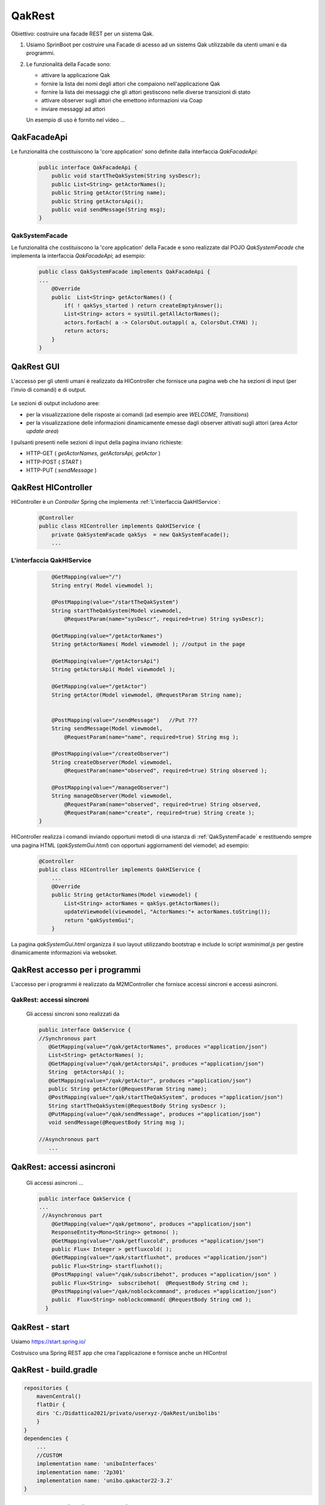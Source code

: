 .. role:: red 
.. role:: blue 
.. role:: brown 
.. role:: remark
.. role:: worktodo  

=============================
QakRest
=============================

Obiettivo: costruire una facade REST per un sistema Qak.

#. Usiamo SprinBoot per costruire una Facade di acesso ad un sistems Qak utilizzabile da utenti umani e 
   da  programmi.
#. Le funzionalità della Facade sono:

   - attivare la applicazione Qak 
   - fornire la lista dei nomi degli attori che compaiono nell'applicazione Qak
   - fornire la lista dei messaggi che gli attori gestiscono nelle diverse transizioni di stato
   - attivare observer sugli attori che emettono informazioni via Coap 
   - inviare messaggi ad attori

   Un esempio di uso è fornito nel video ...

++++++++++++++++++++++++++++++
QakFacadeApi
++++++++++++++++++++++++++++++

Le funzionalità che costituiscono la 'core application' sono definite dalla interfaccia *QakFacadeApi*:

   .. code:: java

        public interface QakFacadeApi {
            public void startTheQakSystem(String sysDescr);
            public List<String> getActorNames();
            public String getActor(String name);
            public String getActorsApi();
            public void sendMessage(String msg);
        }

%%%%%%%%%%%%%%%%%%%%%%%%%%
QakSystemFacade        
%%%%%%%%%%%%%%%%%%%%%%%%%%

Le funzionalità che costituiscono la 'core application' della Facade e sono realizzate dal POJO 
*QakSystemFacade* che implementa la interfaccia *QakFacadeApi*; ad esempio:

   .. code:: java

    public class QakSystemFacade implements QakFacadeApi {
    ...
        @Override
        public  List<String> getActorNames() {
            if( ! qakSys_started ) return createEmptyAnswer();
            List<String> actors = sysUtil.getAllActorNames();
            actors.forEach( a -> ColorsOut.outappl( a, ColorsOut.CYAN) );
            return actors;
        }
    }

++++++++++++++++++++++++++++++
QakRest GUI
++++++++++++++++++++++++++++++

L'accesso per gli utenti umani è realizzato da HIController che fornisce una pagina web 
che ha sezioni di input (per l'invio di comandi) e di output.

    .. image:: ./_static/img/QakRest/QakRestConsole.png 
       :align: center
       :width: 100%  

Le :blue:`sezioni di output` includono aree:

- per la visualizzazione delle risposte ai comandi (ad esempio aree *WELCOME, Transitions*)
- per la visualizzazione delle informazioni dinamicamente emesse dagli observer attivati sugli attori
  (area *Actor update area*)


I pulsanti presenti nelle :blue:`sezioni di input` della pagina inviano richieste:

- HTTP-GET ( *getActorNames, getActorsApi, getActor* ) 
- HTTP-POST ( *START* )
- HTTP-PUT ( *sendMessage* )

++++++++++++++++++++++++++++++
QakRest HIController
++++++++++++++++++++++++++++++

HIController è un *Controller* Spring che implementa :ref:`L'interfaccia QakHIService`:

   .. code:: java

    @Controller
    public class HIController implements QakHIService {
        private QakSystemFacade qakSys  = new QakSystemFacade();
        ...

%%%%%%%%%%%%%%%%%%%%%%%%%%%%%%%%%%
L'interfaccia QakHIService
%%%%%%%%%%%%%%%%%%%%%%%%%%%%%%%%%%

   .. code:: java

        @GetMapping(value="/")
        String entry( Model viewmodel );

        @PostMapping(value="/startTheQakSystem")
        String startTheQakSystem(Model viewmodel, 
            @RequestParam(name="sysDescr", required=true) String sysDescr);

        @GetMapping(value="/getActorNames")
        String getActorNames( Model viewmodel ); //output in the page 

        @GetMapping(value="/getActorsApi")
        String getActorsApi( Model viewmodel );

        @GetMapping(value="/getActor")
        String getActor(Model viewmodel, @RequestParam String name);


        @PostMapping(value="/sendMessage")   //Put ???
        String sendMessage(Model viewmodel, 
            @RequestParam(name="name", required=true) String msg );

        @PostMapping(value="/createObserver")
        String createObserver(Model viewmodel,
            @RequestParam(name="observed", required=true) String observed );

        @PostMapping(value="/manageObserver")
        String manageObserver(Model viewmodel,
            @RequestParam(name="observed", required=true) String observed,
            @RequestParam(name="create", required=true) String create );
    }



HIController realizza i comandi inviando opportuni metodi di una istanza di 
:ref:`QakSystemFacade` e restituendo sempre una pagina HTML (*qakSystemGui.html*) con 
opportuni aggiornamenti del viemodel; ad esempio:

   .. code:: java

    @Controller
    public class HIController implements QakHIService {
        ...
        @Override
        public String getActorNames(Model viewmodel) {
            List<String> actorNames = qakSys.getActorNames();
            updateViewmodel(viewmodel, "ActorNames:"+ actorNames.toString());
            return "qakSystemGui";
        }

La pagina *qakSystemGui.html* organizza il suo layout utilizzando  bootstrap 
e include lo script *wsminimal.js* per gestire dinamicamente informazioni via websoket.


+++++++++++++++++++++++++++++++++
QakRest accesso per i programmi
+++++++++++++++++++++++++++++++++

L'accesso per i programmi è realizzato da M2MController che fornisce accessi sincroni 
e accessi asincroni. 


%%%%%%%%%%%%%%%%%%%%%%%%%%%%%%%%%%
QakRest: accessi sincroni
%%%%%%%%%%%%%%%%%%%%%%%%%%%%%%%%%%

   Gli accessi sincroni sono realizzati da

   .. code:: java

     public interface QakService {
     //Synchronous part
        @GetMapping(value="/qak/getActorNames", produces ="application/json")
        List<String> getActorNames( );
        @GetMapping(value="/qak/getActorsApi", produces ="application/json")
        String  getActorsApi( );
        @GetMapping(value="/qak/getActor", produces ="application/json")
        public String getActor(@RequestParam String name);
        @PostMapping(value="/qak/startTheQakSystem", produces ="application/json")
        String startTheQakSystem(@RequestBody String sysDescr );
        @PutMapping(value="/qak/sendMessage", produces ="application/json")
        void sendMessage(@RequestBody String msg );

     //Asynchronous part   
        ...


++++++++++++++++++++++++++++++
QakRest: accessi asincroni
++++++++++++++++++++++++++++++

   Gli accessi asincroni ... 
 
   .. code:: java

    public interface QakService {
    ...
     //Asynchronous part
        @GetMapping(value="/qak/getmono", produces ="application/json")
        ResponseEntity<Mono<String>> getmono( );
        @GetMapping(value="/qak/getfluxcold", produces ="application/json")
        public Flux< Integer > getfluxcold( );
        @GetMapping(value="/qak/startfluxhot", produces ="application/json")
        public Flux<String> startfluxhot();
        @PostMapping( value="/qak/subscribehot", produces ="application/json" )
        public Flux<String>  subscribehot(  @RequestBody String cmd );
        @PostMapping(value="/qak/noblockcommand", produces ="application/json")
        public  Flux<String> noblockcommand( @RequestBody String cmd );
      }


++++++++++++++++++++++++++++++++++++++++++
QakRest - start
++++++++++++++++++++++++++++++++++++++++++

Usiamo https://start.spring.io/ 


.. image:: ./_static/img/QakRest/QakRestInit.png 
    :align: center
    :width: 80%  


Costruisco una Spring REST app che crea l'applicazione e fornisce anche un HIControl



++++++++++++++++++++++++++++++++++++++++++
QakRest - build.gradle
++++++++++++++++++++++++++++++++++++++++++

.. code::
    
    repositories {
        mavenCentral()
        flatDir {  
        dirs 'C:/Didattica2021/privato/userxyz-/QakRest/unibolibs'
        }	  
    }
    dependencies {
        ...
        //CUSTOM
        implementation name: 'uniboInterfaces'
        implementation name: '2p301'
        implementation name: 'unibo.qakactor22-3.2'
    }

++++++++++++++++++++++++++++++++++++++++++
QakRest - application.properties
++++++++++++++++++++++++++++++++++++++++++

.. code::

   server.port = 8085
   spring.mvc.pathmatch.matching-strategy = ANT_PATH_MATCHER
   management.endpoints.web.exposure.include=*


++++++++++++++++++++++++++++++++++++++++++
QakRest - project
++++++++++++++++++++++++++++++++++++++++++

.. code::
    
    1) interface  QakApi
    2) QakSystem implements QakApi  (busimess logic of the Facade)
    3) interface QakService e  QakHIService
    4) M2MController implements QakService
    5) HIController implements QakHIService

++++++++++++++++++++++++++++++++++++++++++
QakRest - usage
++++++++++++++++++++++++++++++++++++++++++

.. code::

    http://localhost:8085/swagger-ui/index.html


logging.level.io.netty.DEBUG=OFF

log4j.rootLogger=DEBUG, OFF    log4j.properties


+++++++++++++++++++++++++++++++
Logback.xml
+++++++++++++++++++++++++++++++

Si veda: https://www.baeldung.com/logback.

.. da https://stackify.com/compare-java-logging-frameworks/

SLF4J fornisce un'API standardizzata che in un modo o nell'altro è implementata dalla maggior parte di questi framework. 
Ciò  consente di modificare il framework di registrazione senza modificare il codice. 
Hai solo bisogno di cambiare la dipendenza in un framework diverso che implementa le interfacce SLF4J.

Apache Log4j è un framework di logging  molto vecchio ed è stato il più popolare per diversi anni. 
Ha introdotto concetti di base, come i livelli di log gerarchici e i logger, 
che sono ancora utilizzati dai moderni framework di registrazione.

Il team di sviluppo ha annunciato la fine del ciclo di vita di Log4j nel 2015. 
Sebbene molti progetti legacy lo utilizzino ancora, si deve preferire un framework più recente,
come Logback.

Logback è stato scritto dallo stesso sviluppatore che ha implementato Log4j con l'obiettivo di diventarne il successore. 
Segue gli stessi concetti di Log4j ma è stato riscritto per migliorare le prestazioni, 
supportare SLF4J in modo nativo e per implementare molti altri miglioramenti come opzioni 
di filtro avanzate e ricaricamento automatico delle configurazioni di registrazione.

Ogni starter, come il spring-boot-starter-web, dipende da spring-boot-starter-logging, 
che già richiama spring-jcl.

Quando un file nel percorso di classe ha uno dei seguenti nomi, Spring Boot lo caricherà automaticamente 
sulla configurazione predefinita (Spring consiglia di utilizzare la variante -spring):

.. code::

    logback-spring.xml
    logback.xml
    logback-spring.groovy
    logback.groovy

.. Si veda https://www.baeldung.com/spring-boot-logging


    <configuration>
 
    <appender name="STDOUT"
        class="ch.qos.logback.core.ConsoleAppender">
        <encoder>
            <pattern>%d{HH:mm:ss.SSS} [%thread] %-5level %logger{5} - %msg%n
            </pattern>
        </encoder>
    </appender>
 
     <appender name="Console"
              class="ch.qos.logback.core.ConsoleAppender">
        <layout class="ch.qos.logback.classic.PatternLayout">
            <Pattern>
                %black(%d{ISO8601}) %highlight(%-5level) [%blue(%t)] %yellow(%C{1.}): %msg%n%throwable
            </Pattern>
        </layout>
    </appender>

    <logger name="org.springframework" level="OFF"
        additivity="false">
        <appender-ref ref="STDOUT" />
    </logger>

    <logger name="io.netty" level="OFF"
            additivity="false">
        <appender-ref ref="STDOUT" />
    </logger>

    <root level="INFO">  ???
        <appender-ref ref="STDOUT" />
    </root>

    <root level="ERROR">
        <appender-ref ref="STDOUT" />
    </root>
 
</configuration>


+++++++++++++++++++++++++++++++++
Stream vs Flux
+++++++++++++++++++++++++++++++++

- Stream is single use, vs. you can subscribe multiple times to Flux
- Stream is pull based (consuming one element calls for the next one) vs. 
  Flux has an hybrid push/pull model where the publisher can push elements but still 
  has to respect backpressure signaled by the consumer
- Stream are synchronous sequences vs. Flux can represent asynchronous sequences
